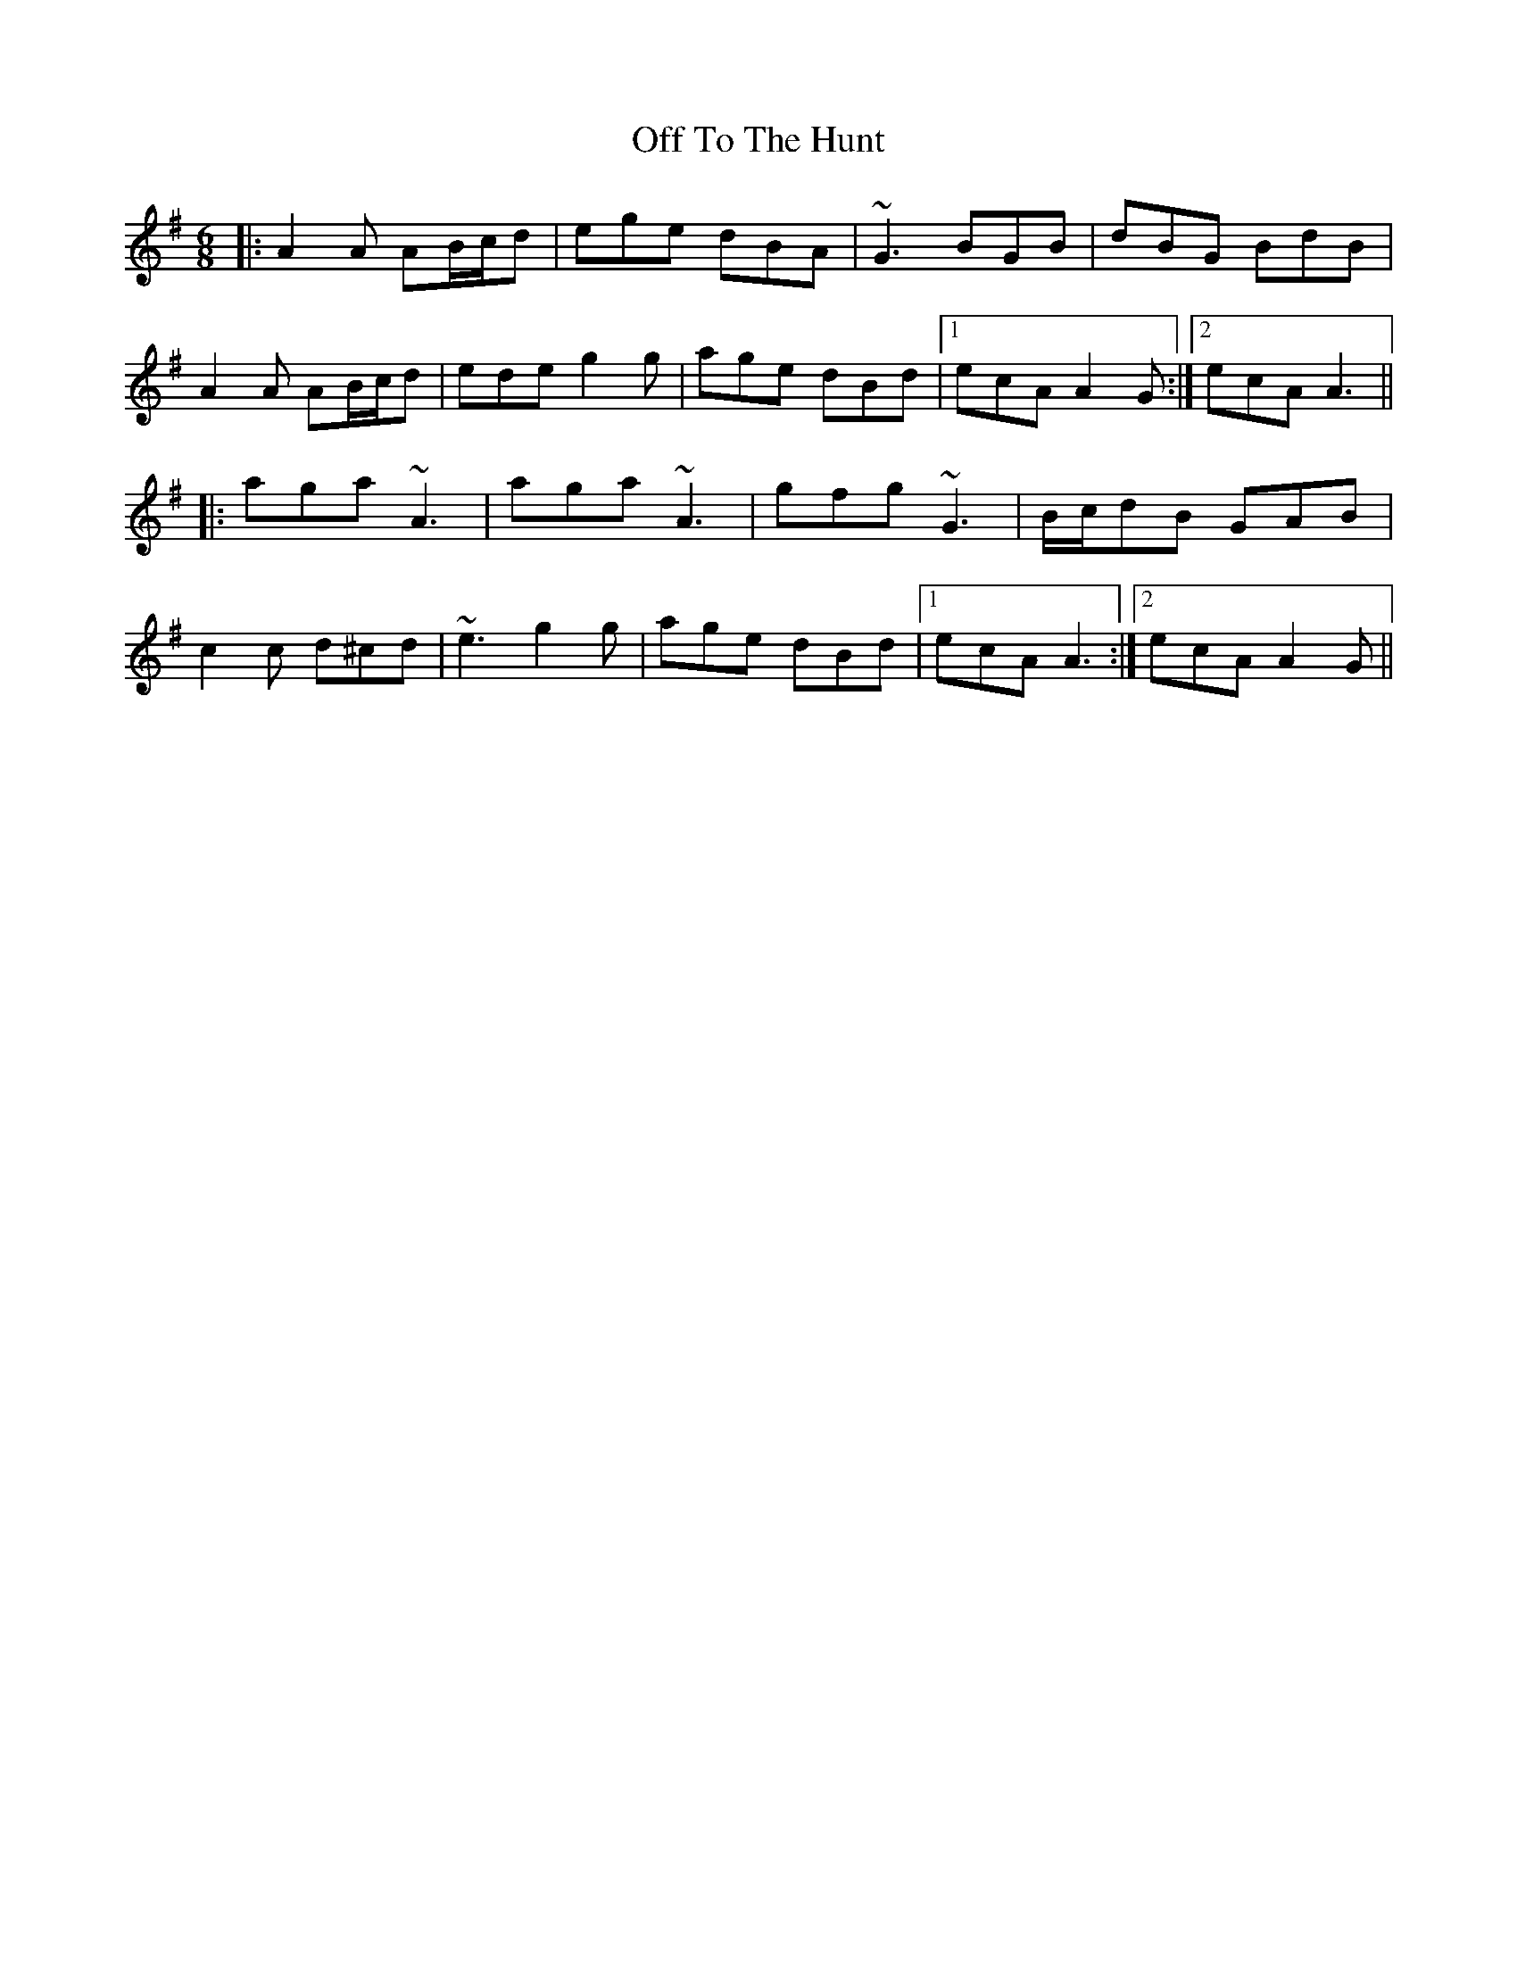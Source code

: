 X: 30051
T: Off To The Hunt
R: jig
M: 6/8
K: Adorian
|:A2A AB/c/d|ege dBA|~G3 BGB|dBG BdB|
A2A AB/c/d|ede g2g|age dBd|1 ecA A2G:|2 ecA A3||
|:aga ~A3|aga ~A3|gfg ~G3|B/c/dB GAB|
c2c d^cd|~e3 g2g|age dBd|1 ecA A3:|2 ecA A2G||

